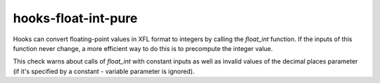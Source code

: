 .. title:: clang-tidy - hooks-float-int-pure

hooks-float-int-pure
====================

Hooks can convert floating-point values in XFL format to integers by
calling the `float_int` function. If the inputs of this function never
change, a more efficient way to do this is to precompute the integer
value.

This check warns about calls of `float_int` with constant inputs as
well as invalid values of the decimal places parameter (if it's
specified by a constant - variable parameter is ignored).

